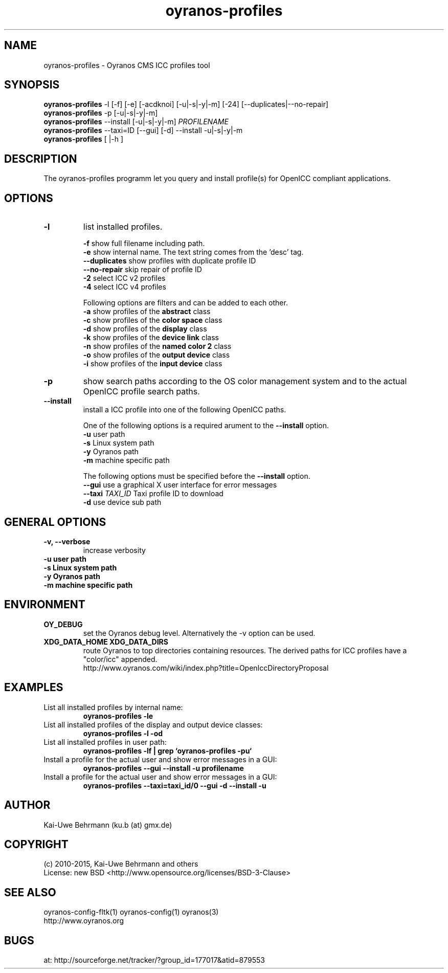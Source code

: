 .TH oyranos-profiles 1 "January 03, 2015" "User Commands"
.SH NAME
oyranos-profiles \- Oyranos CMS ICC profiles tool
.SH SYNOPSIS
\fBoyranos-profiles\fR -l [-f] [-e] [-acdknoi] [-u|-s|-y|-m] [-24] [--duplicates|--no-repair]
.fi
\fBoyranos-profiles\fR -p [-u|-s|-y|-m]
.fi
\fBoyranos-profiles\fR --install [-u|-s|-y|-m] \fIPROFILENAME\fR
.fi
\fBoyranos-profiles\fR --taxi=ID [--gui] [-d] --install -u|-s|-y|-m
.fi
\fBoyranos-profiles\fR [ |-h ]
.SH DESCRIPTION
The oyranos-profiles programm let you query and install profile(s) for OpenICC compliant applications.
.SH OPTIONS
.TP
.B \-l
list installed profiles.
.sp
.br
\fB-f\fR show full filename including path.
.br
\fB-e\fR show internal name. The text string comes from the 'desc' tag.
.br
\fB--duplicates\fR show profiles with duplicate profile ID
.br
\fB--no-repair\fR skip repair of profile ID
.br
\fB-2\fR select ICC v2 profiles
.br
\fB-4\fR select ICC v4 profiles
.sp
Following options are filters and can be added to each other.
.br
\fB-a\fR show profiles of the \fBabstract\fR class
.br
\fB-c\fR show profiles of the \fBcolor space\fR class
.br
\fB-d\fR show profiles of the \fBdisplay\fR class
.br
\fB-k\fR show profiles of the \fBdevice link\fR class
.br
\fB-n\fR show profiles of the \fBnamed color 2\fR class
.br
\fB-o\fR show profiles of the \fBoutput device\fR class
.br
\fB-i\fR show profiles of the \fBinput device\fR class
.TP
\fB\-p\fR
show search paths according to the OS color management system and to the actual OpenICC profile search paths.
.TP
\fB\-\-install\fR
install a ICC profile into one of the following OpenICC paths.
.sp
One of the following options is a required arument to the \fB--install\fR option.
.br
\fB-u\fR user path
.br
\fB-s\fR Linux system path
.br
\fB-y\fR Oyranos path
.br
\fB-m\fR machine specific path
.sp
The following options must be specified before the \fB--install\fR option.
.br
\fB\-\-gui\fR use a graphical X user interface for error messages
.br
\fB\-\-taxi\fR \fITAXI_ID\fR Taxi profile ID to download
.br
\fB-d\fR use device sub path
.sp
.SH GENERAL OPTIONS
.TP
.B \-v, \-\-verbose
increase verbosity
.TP
.B \-u user path
.TP
.B \-s Linux system path
.TP
.B \-y Oyranos path
.TP
.B \-m machine specific path
.SH ENVIRONMENT
.TP
.B OY_DEBUG
set the Oyranos debug level. Alternatively the -v option can be used.
.TP
.B XDG_DATA_HOME XDG_DATA_DIRS
route Oyranos to top directories containing resources. The derived paths for
ICC profiles have a "color/icc" appended.
.nf
http://www.oyranos.com/wiki/index.php?title=OpenIccDirectoryProposal
.SH EXAMPLES
.TP
List all installed profiles by internal name:
.B oyranos-profiles -le
.PP
.TP
List all installed profiles of the display and output device classes:
.B oyranos-profiles -l -od
.PP
.TP
List all installed profiles in user path:
.B oyranos-profiles -lf | grep `oyranos-profiles -pu`
.PP
.TP
Install a profile for the actual user and show error messages in a GUI:
.B oyranos-profiles --gui --install -u profilename
.PP
.TP
Install a profile for the actual user and show error messages in a GUI:
.B oyranos-profiles --taxi=taxi_id/0 --gui -d --install -u
.PP
.SH AUTHOR
Kai-Uwe Behrmann (ku.b (at) gmx.de)
.SH COPYRIGHT
(c) 2010-2015, Kai-Uwe Behrmann and others
.fi
License: new BSD <http://www.opensource.org/licenses/BSD-3-Clause>
.SH "SEE ALSO"
oyranos-config-fltk(1) oyranos-config(1) oyranos(3)
.fi
http://www.oyranos.org
.SH "BUGS"
at: http://sourceforge.net/tracker/?group_id=177017&atid=879553
